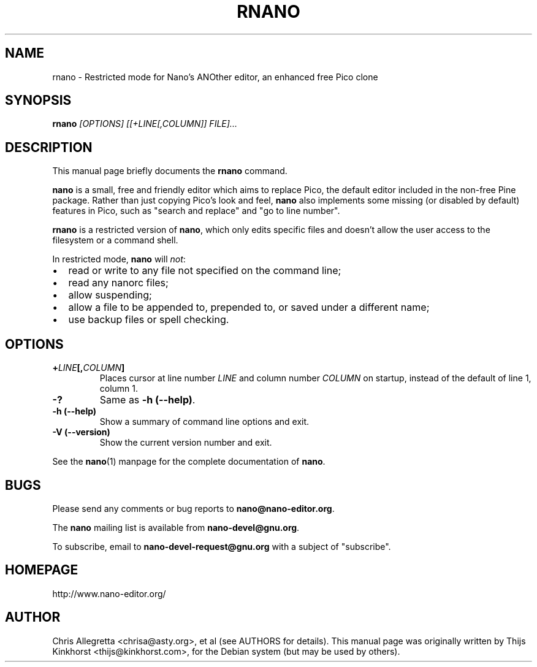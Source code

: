 .\" Hey, EMACS: -*- nroff -*-
.\" rnano.1 is Copyright 2005, 2006 by Thijs Kinkhorst
.\" <thijs@kinkhorst.com>; skeleton based on nano-tiny.1 by Jordi
.\" Mallach <jordi@debian.org>.
.\"
.\" This is free documentation, see the latest version of the GNU
.\" General Public License for copying conditions.  There is NO
.\" warranty.
.\"
.\" $Id: rnano.1,v 1.11 2006/05/01 13:43:02 dolorous Exp $
.TH RNANO 1 "version 1.3.12" "May 1, 2006"
.\" Please adjust this date whenever revising the manpage.
.\"
.SH NAME
rnano \- Restricted mode for Nano's ANOther editor, an enhanced free
Pico clone

.SH SYNOPSIS
.B rnano
.I [OPTIONS]\ [[\+LINE[,COLUMN]]\ FILE]...
.br

.SH DESCRIPTION
This manual page briefly documents the \fBrnano\fP command.
.PP
.\" TeX users may be more comfortable with the \fB<whatever>\fP and
.\" \fI<whatever>\fP escape sequences to invoke bold face and italics, 
.\" respectively.
\fBnano\fP is a small, free and friendly editor which aims to replace
Pico, the default editor included in the non-free Pine package. Rather
than just copying Pico's look and feel, \fBnano\fP also implements some
missing (or disabled by default) features in Pico, such as "search and
replace" and "go to line number".
.PP
\fBrnano\fP is a restricted version of \fBnano\fP, which only edits
specific files and doesn't allow the user access to the filesystem or a
command shell.
.PP
In restricted mode, \fBnano\fP will \fInot\fP:
.IP \[bu] 2
read or write to any file not specified on the command line;
.IP \[bu]
read any nanorc files;
.IP \[bu]
allow suspending;
.IP \[bu]
allow a file to be appended to, prepended to, or saved under a different
name;
.IP \[bu]
use backup files or spell checking.

.SH OPTIONS
.TP
.B \+\fILINE\fP[,\fICOLUMN\fP]
Places cursor at line number \fILINE\fP and column number \fICOLUMN\fP
on startup, instead of the default of line 1, column 1.
.TP
.B \-?
Same as \fB-h (\-\-help)\fP.
.TP
.B \-h (\-\-help)
Show a summary of command line options and exit.
.TP
.B \-V (\-\-version)
Show the current version number and exit.
.PP
See the \fBnano\fP(1) manpage for the complete documentation of
\fBnano\fP.

.SH BUGS
Please send any comments or bug reports to \fBnano@nano-editor.org\fP.

The \fBnano\fP mailing list is available from \fBnano-devel@gnu.org\fP.

To subscribe, email to \fBnano-devel-request@gnu.org\fP with a subject
of "subscribe".

.SH HOMEPAGE
http://www.nano-editor.org/

.SH AUTHOR
Chris Allegretta <chrisa@asty.org>, et al (see AUTHORS for details).
This manual page was originally written by Thijs Kinkhorst
<thijs@kinkhorst.com>, for the Debian system (but may be used by
others).
